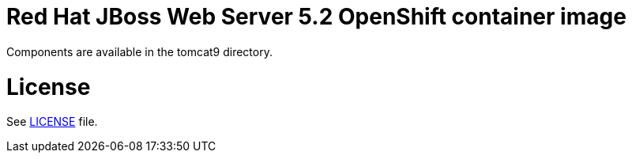# Red Hat JBoss Web Server 5.2 OpenShift container image

Components are available in the tomcat9 directory.

# License

See link:LICENSE[LICENSE] file.
